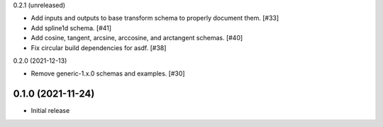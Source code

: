 0.2.1 (unreleased)

- Add inputs and outputs to base transform schema to properly document them. [#33]
- Add spline1d schema. [#41]
- Add cosine, tangent, arcsine, arccosine, and arctangent schemas. [#40]
- Fix circular build dependencies for asdf. [#38]

0.2.0 (2021-12-13)

- Remove generic-1.x.0 schemas and examples. [#30]

0.1.0 (2021-11-24)
------------------

- Initial release
